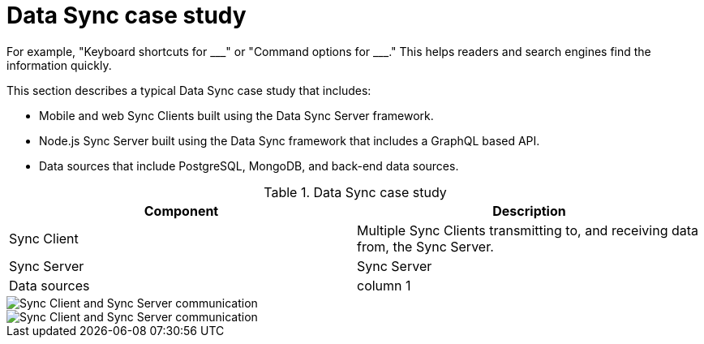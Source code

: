 [id="data-sync-case-study-generic-{context}"]
= Data Sync case study
For example, "Keyboard shortcuts for ___" or "Command options for ___." This helps readers and search engines find the information quickly.

This section describes a typical Data Sync case study that includes:

* Mobile and web Sync Clients built using the Data Sync Server framework.
* Node.js Sync Server built using the Data Sync framework that includes a GraphQL based API.
* Data sources that include PostgreSQL, MongoDB, and back-end data sources.

.Data Sync case study
[options="header"]
|====
|Component|Description
|Sync Client| Multiple Sync Clients transmitting to, and receiving data from, the Sync Server.
|Sync Server| Sync Server
|Data sources| column 1
|====

// tag::excludeDownstream[]

image::data-sync-case-study-generic.png[Sync Client and Sync Server communication]

// end::excludeDownstream[]

// tag::excludeUpstream[]

image::data-sync-case-study-generic.png[Sync Client and Sync Server communication]

// end::excludeUpstream[]
